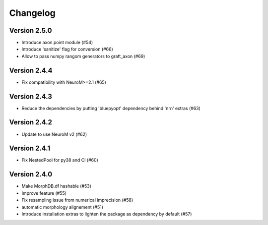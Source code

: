 Changelog
=========

Version 2.5.0
-------------
- Introduce axon point module (#54)
- Introduce 'sanitize' flag for conversion (#66)
- Allow to pass numpy rangom generators to graft_axon (#69)

Version 2.4.4
-------------
- Fix compatibility with NeuroM>=2.1 (#65)

Version 2.4.3
-------------
- Reduce the dependencies by putting 'bluepyopt' dependency behind 'nrn' extras (#63)

Version 2.4.2
-------------
- Update to use NeuroM v2 (#62)

Version 2.4.1
-------------
- Fix NestedPool for py38 and CI (#60)

Version 2.4.0
-------------
- Make MorphDB.df hashable (#53)
- Improve feature (#55)
- Fix resampling issue from numerical imprecision (#58)
- automatic morphology alignement (#51)
- Introduce installation extras to lighten the package as dependency by default (#57)
